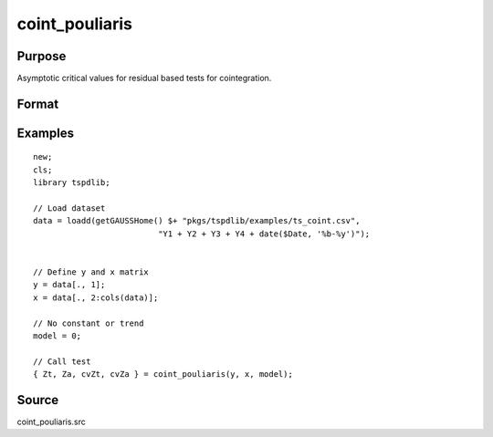 
coint_pouliaris
==============================================

Purpose
----------------

Asymptotic critical values for residual based tests for cointegration.

Format
----------------
.. function:: { Zt, Za, cvZt, cvZa } = coint_pouliaris(y, x, model[, bwl, varm])
    :noindexentry:

    :param y: Dependent variable.
    :type y: Nx1 matrix

    :param x: Independent variable.
    :type x: NxK matrix

    :param model: Model to be implemented.

          =========== ====================
          0           None
          1           Constant only
          2           Constant and trend
          =========== ====================

    :type model: Scalar

    :param bwl: Optional, bandwidth length for long-run variance computation. Default = round(4 * (T/100)^(2/9)).
    :type bwl:  Scalar

    :param varm: Optional, long-run consistent variance estimation method. Default = 1.

             =========== ======================================================
             1           iid.
             2           Bartlett.
             3           Quadratic Spectral (QS).
             4           SPC with Bartlett (Sul, Phillips & Choi, 2005)
             5           SPC with QS
             6           Kurozumi with Bartlett
             7           Kurozumi with QS
             =========== ======================================================

    :type varm: Scalar

    :return Zt: Phillips & Ouliaris (1989) Zt test
    :rtype Zt:  Scalar

    :return Za: Phillips & Ouliaris (1989) Za test
    :rtype Za:  Scalar

    :return cvZt: 1%, 5%, 10% critical values for ADF and Zt test statistics.
    :rtype cvZt: Scalar

    :return cvZa:  1%, 5%, 10% critical values for Za test statistics.
    :rtype cvZa: Scalar


Examples
--------

::

  new;
  cls;
  library tspdlib;

  // Load dataset
  data = loadd(getGAUSSHome() $+ "pkgs/tspdlib/examples/ts_coint.csv",
                            "Y1 + Y2 + Y3 + Y4 + date($Date, '%b-%y')");


  // Define y and x matrix
  y = data[., 1];
  x = data[., 2:cols(data)];

  // No constant or trend
  model = 0;

  // Call test
  { Zt, Za, cvZt, cvZa } = coint_pouliaris(y, x, model);



Source
------

coint_pouliaris.src
